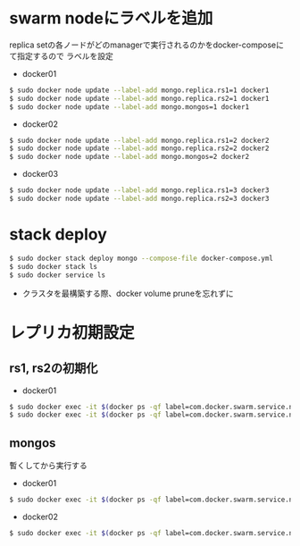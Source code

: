 #+STARTUP: indent

* swarm nodeにラベルを追加

replica setの各ノードがどのmanagerで実行されるのかをdocker-composeにて指定するので
ラベルを設定

- docker01
#+begin_src sh
$ sudo docker node update --label-add mongo.replica.rs1=1 docker1
$ sudo docker node update --label-add mongo.replica.rs2=1 docker1
$ sudo docker node update --label-add mongo.mongos=1 docker1
#+end_src

- docker02
#+begin_src sh
$ sudo docker node update --label-add mongo.replica.rs1=2 docker2
$ sudo docker node update --label-add mongo.replica.rs2=2 docker2
$ sudo docker node update --label-add mongo.mongos=2 docker2
#+end_src

- docker03
#+begin_src sh
$ sudo docker node update --label-add mongo.replica.rs1=3 docker3
$ sudo docker node update --label-add mongo.replica.rs2=3 docker3
#+end_src

* stack deploy

#+begin_src sh
$ sudo docker stack deploy mongo --compose-file docker-compose.yml
$ sudo docker stack ls
$ sudo docker service ls
#+end_src

- クラスタを最構築する際、docker volume pruneを忘れずに

* レプリカ初期設定

** rs1, rs2の初期化

- docker01
#+begin_src sh
$ sudo docker exec -it $(docker ps -qf label=com.docker.swarm.service.name=mongo_mongocfg_rs1_1) mongo --port 27017 /rs_inits/rs1-init.js
$ sudo docker exec -it $(docker ps -qf label=com.docker.swarm.service.name=mongo_mongosrd_rs2_1) mongo --port 27017 /rs_inits/rs2-init.js
#+end_src

** mongos
暫くしてから実行する

- docker01
#+begin_src sh
$ sudo docker exec -it $(docker ps -qf label=com.docker.swarm.service.name=mongo_mongos_1) mongo --port 27017 /rs_inits/mongos01-init.js
#+end_src

- docker02
#+begin_src sh
$ sudo docker exec -it $(docker ps -qf label=com.docker.swarm.service.name=mongo_mongos_2) mongo --port 27017 /rs_inits/mongos02-init.js
#+end_src
